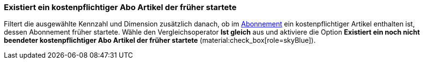 === Existiert ein kostenpflichtiger Abo Artikel der früher startete

Filtert die ausgewählte Kennzahl und Dimension zusätzlich danach, ob im xref:auftraege:abonnement.adoc#[Abonnement] ein kostenpflichtiger Artikel enthalten ist, dessen Abonnement früher startete.
Wähle den Vergleichsoperator *Ist gleich* aus und aktiviere die Option *Existiert ein noch nicht beendeter kostenpflichtiger Abo Artikel der früher startete* (material:check_box[role=skyBlue]).
